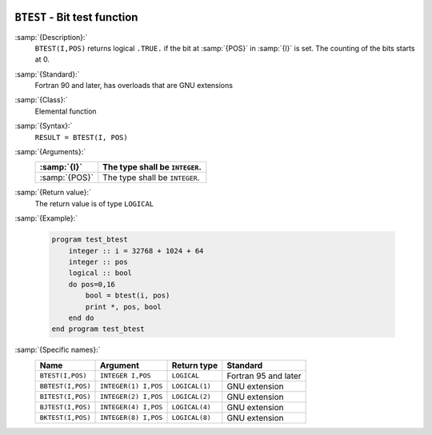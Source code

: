   .. _btest:

``BTEST`` - Bit test function
*****************************

.. index:: BTEST

.. index:: BBTEST

.. index:: BITEST

.. index:: BJTEST

.. index:: BKTEST

.. index:: bits, testing

:samp:`{Description}:`
  ``BTEST(I,POS)`` returns logical ``.TRUE.`` if the bit at :samp:`{POS}`
  in :samp:`{I}` is set.  The counting of the bits starts at 0.

:samp:`{Standard}:`
  Fortran 90 and later, has overloads that are GNU extensions

:samp:`{Class}:`
  Elemental function

:samp:`{Syntax}:`
  ``RESULT = BTEST(I, POS)``

:samp:`{Arguments}:`
  =============  ==============================
  :samp:`{I}`    The type shall be ``INTEGER``.
  =============  ==============================
  :samp:`{POS}`  The type shall be ``INTEGER``.
  =============  ==============================

:samp:`{Return value}:`
  The return value is of type ``LOGICAL``

:samp:`{Example}:`

  .. code-block:: c++

    program test_btest
        integer :: i = 32768 + 1024 + 64
        integer :: pos
        logical :: bool
        do pos=0,16
            bool = btest(i, pos) 
            print *, pos, bool
        end do
    end program test_btest

:samp:`{Specific names}:`
  =================  ====================  ==============  ====================
  Name               Argument              Return type     Standard
  =================  ====================  ==============  ====================
  ``BTEST(I,POS)``   ``INTEGER I,POS``     ``LOGICAL``     Fortran 95 and later
  ``BBTEST(I,POS)``  ``INTEGER(1) I,POS``  ``LOGICAL(1)``  GNU extension
  ``BITEST(I,POS)``  ``INTEGER(2) I,POS``  ``LOGICAL(2)``  GNU extension
  ``BJTEST(I,POS)``  ``INTEGER(4) I,POS``  ``LOGICAL(4)``  GNU extension
  ``BKTEST(I,POS)``  ``INTEGER(8) I,POS``  ``LOGICAL(8)``  GNU extension
  =================  ====================  ==============  ====================
